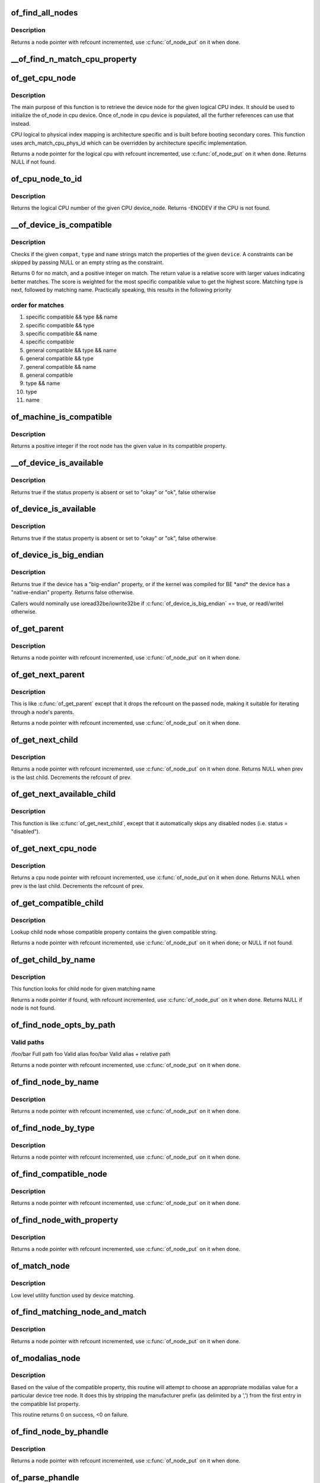 .. -*- coding: utf-8; mode: rst -*-
.. src-file: drivers/of/base.c

.. _`of_find_all_nodes`:

of_find_all_nodes
=================

.. c:function:: struct device_node *of_find_all_nodes(struct device_node *prev)

    Get next node in global list

    :param prev:
        Previous node or NULL to start iteration
        \ :c:func:`of_node_put`\  will be called on it
    :type prev: struct device_node \*

.. _`of_find_all_nodes.description`:

Description
-----------

Returns a node pointer with refcount incremented, use
\ :c:func:`of_node_put`\  on it when done.

.. _`__of_find_n_match_cpu_property`:

\__of_find_n_match_cpu_property
===============================

.. c:function:: bool __of_find_n_match_cpu_property(struct device_node *cpun, const char *prop_name, int cpu, unsigned int *thread)

    core/thread corresponding to the logical cpu 'cpu'. If 'thread' is not NULL, local thread number within the core is returned in it.

    :param cpun:
        *undescribed*
    :type cpun: struct device_node \*

    :param prop_name:
        *undescribed*
    :type prop_name: const char \*

    :param cpu:
        *undescribed*
    :type cpu: int

    :param thread:
        *undescribed*
    :type thread: unsigned int \*

.. _`of_get_cpu_node`:

of_get_cpu_node
===============

.. c:function:: struct device_node *of_get_cpu_node(int cpu, unsigned int *thread)

    Get device node associated with the given logical CPU

    :param cpu:
        CPU number(logical index) for which device node is required
    :type cpu: int

    :param thread:
        if not NULL, local thread number within the physical core is
        returned
    :type thread: unsigned int \*

.. _`of_get_cpu_node.description`:

Description
-----------

The main purpose of this function is to retrieve the device node for the
given logical CPU index. It should be used to initialize the of_node in
cpu device. Once of_node in cpu device is populated, all the further
references can use that instead.

CPU logical to physical index mapping is architecture specific and is built
before booting secondary cores. This function uses arch_match_cpu_phys_id
which can be overridden by architecture specific implementation.

Returns a node pointer for the logical cpu with refcount incremented, use
\ :c:func:`of_node_put`\  on it when done. Returns NULL if not found.

.. _`of_cpu_node_to_id`:

of_cpu_node_to_id
=================

.. c:function:: int of_cpu_node_to_id(struct device_node *cpu_node)

    Get the logical CPU number for a given device_node

    :param cpu_node:
        Pointer to the device_node for CPU.
    :type cpu_node: struct device_node \*

.. _`of_cpu_node_to_id.description`:

Description
-----------

Returns the logical CPU number of the given CPU device_node.
Returns -ENODEV if the CPU is not found.

.. _`__of_device_is_compatible`:

\__of_device_is_compatible
==========================

.. c:function:: int __of_device_is_compatible(const struct device_node *device, const char *compat, const char *type, const char *name)

    Check if the node matches given constraints

    :param device:
        pointer to node
    :type device: const struct device_node \*

    :param compat:
        required compatible string, NULL or "" for any match
    :type compat: const char \*

    :param type:
        required device_type value, NULL or "" for any match
    :type type: const char \*

    :param name:
        required node name, NULL or "" for any match
    :type name: const char \*

.. _`__of_device_is_compatible.description`:

Description
-----------

Checks if the given \ ``compat``\ , \ ``type``\  and \ ``name``\  strings match the
properties of the given \ ``device``\ . A constraints can be skipped by
passing NULL or an empty string as the constraint.

Returns 0 for no match, and a positive integer on match. The return
value is a relative score with larger values indicating better
matches. The score is weighted for the most specific compatible value
to get the highest score. Matching type is next, followed by matching
name. Practically speaking, this results in the following priority

.. _`__of_device_is_compatible.order-for-matches`:

order for matches
-----------------


1. specific compatible && type && name
2. specific compatible && type
3. specific compatible && name
4. specific compatible
5. general compatible && type && name
6. general compatible && type
7. general compatible && name
8. general compatible
9. type && name
10. type
11. name

.. _`of_machine_is_compatible`:

of_machine_is_compatible
========================

.. c:function:: int of_machine_is_compatible(const char *compat)

    Test root of device tree for a given compatible value

    :param compat:
        compatible string to look for in root node's compatible property.
    :type compat: const char \*

.. _`of_machine_is_compatible.description`:

Description
-----------

Returns a positive integer if the root node has the given value in its
compatible property.

.. _`__of_device_is_available`:

\__of_device_is_available
=========================

.. c:function:: bool __of_device_is_available(const struct device_node *device)

    check if a device is available for use

    :param device:
        Node to check for availability, with locks already held
    :type device: const struct device_node \*

.. _`__of_device_is_available.description`:

Description
-----------

Returns true if the status property is absent or set to "okay" or "ok",
false otherwise

.. _`of_device_is_available`:

of_device_is_available
======================

.. c:function:: bool of_device_is_available(const struct device_node *device)

    check if a device is available for use

    :param device:
        Node to check for availability
    :type device: const struct device_node \*

.. _`of_device_is_available.description`:

Description
-----------

Returns true if the status property is absent or set to "okay" or "ok",
false otherwise

.. _`of_device_is_big_endian`:

of_device_is_big_endian
=======================

.. c:function:: bool of_device_is_big_endian(const struct device_node *device)

    check if a device has BE registers

    :param device:
        Node to check for endianness
    :type device: const struct device_node \*

.. _`of_device_is_big_endian.description`:

Description
-----------

Returns true if the device has a "big-endian" property, or if the kernel
was compiled for BE \*and\* the device has a "native-endian" property.
Returns false otherwise.

Callers would nominally use ioread32be/iowrite32be if
\ :c:func:`of_device_is_big_endian`\  == true, or readl/writel otherwise.

.. _`of_get_parent`:

of_get_parent
=============

.. c:function:: struct device_node *of_get_parent(const struct device_node *node)

    Get a node's parent if any

    :param node:
        Node to get parent
    :type node: const struct device_node \*

.. _`of_get_parent.description`:

Description
-----------

Returns a node pointer with refcount incremented, use
\ :c:func:`of_node_put`\  on it when done.

.. _`of_get_next_parent`:

of_get_next_parent
==================

.. c:function:: struct device_node *of_get_next_parent(struct device_node *node)

    Iterate to a node's parent

    :param node:
        Node to get parent of
    :type node: struct device_node \*

.. _`of_get_next_parent.description`:

Description
-----------

This is like \ :c:func:`of_get_parent`\  except that it drops the
refcount on the passed node, making it suitable for iterating
through a node's parents.

Returns a node pointer with refcount incremented, use
\ :c:func:`of_node_put`\  on it when done.

.. _`of_get_next_child`:

of_get_next_child
=================

.. c:function:: struct device_node *of_get_next_child(const struct device_node *node, struct device_node *prev)

    Iterate a node childs

    :param node:
        parent node
    :type node: const struct device_node \*

    :param prev:
        previous child of the parent node, or NULL to get first
    :type prev: struct device_node \*

.. _`of_get_next_child.description`:

Description
-----------

Returns a node pointer with refcount incremented, use \ :c:func:`of_node_put`\  on
it when done. Returns NULL when prev is the last child. Decrements the
refcount of prev.

.. _`of_get_next_available_child`:

of_get_next_available_child
===========================

.. c:function:: struct device_node *of_get_next_available_child(const struct device_node *node, struct device_node *prev)

    Find the next available child node

    :param node:
        parent node
    :type node: const struct device_node \*

    :param prev:
        previous child of the parent node, or NULL to get first
    :type prev: struct device_node \*

.. _`of_get_next_available_child.description`:

Description
-----------

This function is like \ :c:func:`of_get_next_child`\ , except that it
automatically skips any disabled nodes (i.e. status = "disabled").

.. _`of_get_next_cpu_node`:

of_get_next_cpu_node
====================

.. c:function:: struct device_node *of_get_next_cpu_node(struct device_node *prev)

    Iterate on cpu nodes

    :param prev:
        previous child of the /cpus node, or NULL to get first
    :type prev: struct device_node \*

.. _`of_get_next_cpu_node.description`:

Description
-----------

Returns a cpu node pointer with refcount incremented, use \ :c:func:`of_node_put`\ 
on it when done. Returns NULL when prev is the last child. Decrements
the refcount of prev.

.. _`of_get_compatible_child`:

of_get_compatible_child
=======================

.. c:function:: struct device_node *of_get_compatible_child(const struct device_node *parent, const char *compatible)

    Find compatible child node

    :param parent:
        parent node
    :type parent: const struct device_node \*

    :param compatible:
        compatible string
    :type compatible: const char \*

.. _`of_get_compatible_child.description`:

Description
-----------

Lookup child node whose compatible property contains the given compatible
string.

Returns a node pointer with refcount incremented, use \ :c:func:`of_node_put`\  on it
when done; or NULL if not found.

.. _`of_get_child_by_name`:

of_get_child_by_name
====================

.. c:function:: struct device_node *of_get_child_by_name(const struct device_node *node, const char *name)

    Find the child node by name for a given parent

    :param node:
        parent node
    :type node: const struct device_node \*

    :param name:
        child name to look for.
    :type name: const char \*

.. _`of_get_child_by_name.description`:

Description
-----------

This function looks for child node for given matching name

Returns a node pointer if found, with refcount incremented, use
\ :c:func:`of_node_put`\  on it when done.
Returns NULL if node is not found.

.. _`of_find_node_opts_by_path`:

of_find_node_opts_by_path
=========================

.. c:function:: struct device_node *of_find_node_opts_by_path(const char *path, const char **opts)

    Find a node matching a full OF path

    :param path:
        Either the full path to match, or if the path does not
        start with '/', the name of a property of the /aliases
        node (an alias).  In the case of an alias, the node
        matching the alias' value will be returned.
    :type path: const char \*

    :param opts:
        Address of a pointer into which to store the start of
        an options string appended to the end of the path with
        a ':' separator.
    :type opts: const char \*\*

.. _`of_find_node_opts_by_path.valid-paths`:

Valid paths
-----------

/foo/bar        Full path
foo             Valid alias
foo/bar         Valid alias + relative path

Returns a node pointer with refcount incremented, use
\ :c:func:`of_node_put`\  on it when done.

.. _`of_find_node_by_name`:

of_find_node_by_name
====================

.. c:function:: struct device_node *of_find_node_by_name(struct device_node *from, const char *name)

    Find a node by its "name" property

    :param from:
        The node to start searching from or NULL; the node
        you pass will not be searched, only the next one
        will. Typically, you pass what the previous call
        returned. \ :c:func:`of_node_put`\  will be called on \ ``from``\ .
    :type from: struct device_node \*

    :param name:
        The name string to match against
    :type name: const char \*

.. _`of_find_node_by_name.description`:

Description
-----------

Returns a node pointer with refcount incremented, use
\ :c:func:`of_node_put`\  on it when done.

.. _`of_find_node_by_type`:

of_find_node_by_type
====================

.. c:function:: struct device_node *of_find_node_by_type(struct device_node *from, const char *type)

    Find a node by its "device_type" property

    :param from:
        The node to start searching from, or NULL to start searching
        the entire device tree. The node you pass will not be
        searched, only the next one will; typically, you pass
        what the previous call returned. \ :c:func:`of_node_put`\  will be
        called on from for you.
    :type from: struct device_node \*

    :param type:
        The type string to match against
    :type type: const char \*

.. _`of_find_node_by_type.description`:

Description
-----------

Returns a node pointer with refcount incremented, use
\ :c:func:`of_node_put`\  on it when done.

.. _`of_find_compatible_node`:

of_find_compatible_node
=======================

.. c:function:: struct device_node *of_find_compatible_node(struct device_node *from, const char *type, const char *compatible)

    Find a node based on type and one of the tokens in its "compatible" property

    :param from:
        The node to start searching from or NULL, the node
        you pass will not be searched, only the next one
        will; typically, you pass what the previous call
        returned. \ :c:func:`of_node_put`\  will be called on it
    :type from: struct device_node \*

    :param type:
        The type string to match "device_type" or NULL to ignore
    :type type: const char \*

    :param compatible:
        The string to match to one of the tokens in the device
        "compatible" list.
    :type compatible: const char \*

.. _`of_find_compatible_node.description`:

Description
-----------

Returns a node pointer with refcount incremented, use
\ :c:func:`of_node_put`\  on it when done.

.. _`of_find_node_with_property`:

of_find_node_with_property
==========================

.. c:function:: struct device_node *of_find_node_with_property(struct device_node *from, const char *prop_name)

    Find a node which has a property with the given name.

    :param from:
        The node to start searching from or NULL, the node
        you pass will not be searched, only the next one
        will; typically, you pass what the previous call
        returned. \ :c:func:`of_node_put`\  will be called on it
    :type from: struct device_node \*

    :param prop_name:
        The name of the property to look for.
    :type prop_name: const char \*

.. _`of_find_node_with_property.description`:

Description
-----------

Returns a node pointer with refcount incremented, use
\ :c:func:`of_node_put`\  on it when done.

.. _`of_match_node`:

of_match_node
=============

.. c:function:: const struct of_device_id *of_match_node(const struct of_device_id *matches, const struct device_node *node)

    Tell if a device_node has a matching of_match structure

    :param matches:
        array of of device match structures to search in
    :type matches: const struct of_device_id \*

    :param node:
        the of device structure to match against
    :type node: const struct device_node \*

.. _`of_match_node.description`:

Description
-----------

Low level utility function used by device matching.

.. _`of_find_matching_node_and_match`:

of_find_matching_node_and_match
===============================

.. c:function:: struct device_node *of_find_matching_node_and_match(struct device_node *from, const struct of_device_id *matches, const struct of_device_id **match)

    Find a node based on an of_device_id match table.

    :param from:
        The node to start searching from or NULL, the node
        you pass will not be searched, only the next one
        will; typically, you pass what the previous call
        returned. \ :c:func:`of_node_put`\  will be called on it
    :type from: struct device_node \*

    :param matches:
        array of of device match structures to search in
        \ ``match``\           Updated to point at the matches entry which matched
    :type matches: const struct of_device_id \*

    :param match:
        *undescribed*
    :type match: const struct of_device_id \*\*

.. _`of_find_matching_node_and_match.description`:

Description
-----------

Returns a node pointer with refcount incremented, use
\ :c:func:`of_node_put`\  on it when done.

.. _`of_modalias_node`:

of_modalias_node
================

.. c:function:: int of_modalias_node(struct device_node *node, char *modalias, int len)

    Lookup appropriate modalias for a device node

    :param node:
        pointer to a device tree node
    :type node: struct device_node \*

    :param modalias:
        Pointer to buffer that modalias value will be copied into
    :type modalias: char \*

    :param len:
        Length of modalias value
    :type len: int

.. _`of_modalias_node.description`:

Description
-----------

Based on the value of the compatible property, this routine will attempt
to choose an appropriate modalias value for a particular device tree node.
It does this by stripping the manufacturer prefix (as delimited by a ',')
from the first entry in the compatible list property.

This routine returns 0 on success, <0 on failure.

.. _`of_find_node_by_phandle`:

of_find_node_by_phandle
=======================

.. c:function:: struct device_node *of_find_node_by_phandle(phandle handle)

    Find a node given a phandle

    :param handle:
        phandle of the node to find
    :type handle: phandle

.. _`of_find_node_by_phandle.description`:

Description
-----------

Returns a node pointer with refcount incremented, use
\ :c:func:`of_node_put`\  on it when done.

.. _`of_parse_phandle`:

of_parse_phandle
================

.. c:function:: struct device_node *of_parse_phandle(const struct device_node *np, const char *phandle_name, int index)

    Resolve a phandle property to a device_node pointer

    :param np:
        Pointer to device node holding phandle property
    :type np: const struct device_node \*

    :param phandle_name:
        Name of property holding a phandle value
    :type phandle_name: const char \*

    :param index:
        For properties holding a table of phandles, this is the index into
        the table
    :type index: int

.. _`of_parse_phandle.description`:

Description
-----------

Returns the device_node pointer with refcount incremented.  Use
\ :c:func:`of_node_put`\  on it when done.

.. _`of_parse_phandle_with_args`:

of_parse_phandle_with_args
==========================

.. c:function:: int of_parse_phandle_with_args(const struct device_node *np, const char *list_name, const char *cells_name, int index, struct of_phandle_args *out_args)

    Find a node pointed by phandle in a list

    :param np:
        pointer to a device tree node containing a list
    :type np: const struct device_node \*

    :param list_name:
        property name that contains a list
    :type list_name: const char \*

    :param cells_name:
        property name that specifies phandles' arguments count
    :type cells_name: const char \*

    :param index:
        index of a phandle to parse out
    :type index: int

    :param out_args:
        optional pointer to output arguments structure (will be filled)
    :type out_args: struct of_phandle_args \*

.. _`of_parse_phandle_with_args.description`:

Description
-----------

This function is useful to parse lists of phandles and their arguments.
Returns 0 on success and fills out_args, on error returns appropriate
errno value.

Caller is responsible to call \ :c:func:`of_node_put`\  on the returned out_args->np
pointer.

.. _`of_parse_phandle_with_args.phandle1`:

phandle1
--------

node1 {
#list-cells = <2>;
}

.. _`of_parse_phandle_with_args.phandle2`:

phandle2
--------

node2 {
#list-cells = <1>;
}

node3 {
list = <&phandle1 1 2 \ :c:type:`struct phandle2 <phandle2>`\  3>;
}

To get a device_node of the \`node2' node you may call this:
of_parse_phandle_with_args(node3, "list", "#list-cells", 1, \ :c:type:`struct args <args>`\ );

.. _`of_parse_phandle_with_args_map`:

of_parse_phandle_with_args_map
==============================

.. c:function:: int of_parse_phandle_with_args_map(const struct device_node *np, const char *list_name, const char *stem_name, int index, struct of_phandle_args *out_args)

    Find a node pointed by phandle in a list and remap it

    :param np:
        pointer to a device tree node containing a list
    :type np: const struct device_node \*

    :param list_name:
        property name that contains a list
    :type list_name: const char \*

    :param stem_name:
        stem of property names that specify phandles' arguments count
    :type stem_name: const char \*

    :param index:
        index of a phandle to parse out
    :type index: int

    :param out_args:
        optional pointer to output arguments structure (will be filled)
    :type out_args: struct of_phandle_args \*

.. _`of_parse_phandle_with_args_map.description`:

Description
-----------

This function is useful to parse lists of phandles and their arguments.
Returns 0 on success and fills out_args, on error returns appropriate errno
value. The difference between this function and \ :c:func:`of_parse_phandle_with_args`\ 
is that this API remaps a phandle if the node the phandle points to has
a <@stem_name>-map property.

Caller is responsible to call \ :c:func:`of_node_put`\  on the returned out_args->np
pointer.

.. _`of_parse_phandle_with_args_map.phandle1`:

phandle1
--------

node1 {
#list-cells = <2>;
}

.. _`of_parse_phandle_with_args_map.phandle2`:

phandle2
--------

node2 {
#list-cells = <1>;
}

.. _`of_parse_phandle_with_args_map.phandle3`:

phandle3
--------

node3 {
#list-cells = <1>;
list-map = <0 \ :c:type:`struct phandle2 <phandle2>`\  3>,
<1 \ :c:type:`struct phandle2 <phandle2>`\  2>,
<2 \ :c:type:`struct phandle1 <phandle1>`\  5 1>;
list-map-mask = <0x3>;
};

node4 {
list = <&phandle1 1 2 \ :c:type:`struct phandle3 <phandle3>`\  0>;
}

To get a device_node of the \`node2' node you may call this:
of_parse_phandle_with_args(node4, "list", "list", 1, \ :c:type:`struct args <args>`\ );

.. _`of_parse_phandle_with_fixed_args`:

of_parse_phandle_with_fixed_args
================================

.. c:function:: int of_parse_phandle_with_fixed_args(const struct device_node *np, const char *list_name, int cell_count, int index, struct of_phandle_args *out_args)

    Find a node pointed by phandle in a list

    :param np:
        pointer to a device tree node containing a list
    :type np: const struct device_node \*

    :param list_name:
        property name that contains a list
    :type list_name: const char \*

    :param cell_count:
        number of argument cells following the phandle
    :type cell_count: int

    :param index:
        index of a phandle to parse out
    :type index: int

    :param out_args:
        optional pointer to output arguments structure (will be filled)
    :type out_args: struct of_phandle_args \*

.. _`of_parse_phandle_with_fixed_args.description`:

Description
-----------

This function is useful to parse lists of phandles and their arguments.
Returns 0 on success and fills out_args, on error returns appropriate
errno value.

Caller is responsible to call \ :c:func:`of_node_put`\  on the returned out_args->np
pointer.

.. _`of_parse_phandle_with_fixed_args.phandle1`:

phandle1
--------

node1 {
}

.. _`of_parse_phandle_with_fixed_args.phandle2`:

phandle2
--------

node2 {
}

node3 {
list = <&phandle1 0 2 \ :c:type:`struct phandle2 <phandle2>`\  2 3>;
}

To get a device_node of the \`node2' node you may call this:
of_parse_phandle_with_fixed_args(node3, "list", 2, 1, \ :c:type:`struct args <args>`\ );

.. _`of_count_phandle_with_args`:

of_count_phandle_with_args
==========================

.. c:function:: int of_count_phandle_with_args(const struct device_node *np, const char *list_name, const char *cells_name)

    Find the number of phandles references in a property

    :param np:
        pointer to a device tree node containing a list
    :type np: const struct device_node \*

    :param list_name:
        property name that contains a list
    :type list_name: const char \*

    :param cells_name:
        property name that specifies phandles' arguments count
    :type cells_name: const char \*

.. _`of_count_phandle_with_args.description`:

Description
-----------

Returns the number of phandle + argument tuples within a property. It
is a typical pattern to encode a list of phandle and variable
arguments into a single property. The number of arguments is encoded
by a property in the phandle-target node. For example, a gpios
property would contain a list of GPIO specifies consisting of a
phandle and 1 or more arguments. The number of arguments are
determined by the #gpio-cells property in the node pointed to by the
phandle.

.. _`__of_add_property`:

\__of_add_property
==================

.. c:function:: int __of_add_property(struct device_node *np, struct property *prop)

    Add a property to a node without lock operations

    :param np:
        *undescribed*
    :type np: struct device_node \*

    :param prop:
        *undescribed*
    :type prop: struct property \*

.. _`of_add_property`:

of_add_property
===============

.. c:function:: int of_add_property(struct device_node *np, struct property *prop)

    Add a property to a node

    :param np:
        *undescribed*
    :type np: struct device_node \*

    :param prop:
        *undescribed*
    :type prop: struct property \*

.. _`of_remove_property`:

of_remove_property
==================

.. c:function:: int of_remove_property(struct device_node *np, struct property *prop)

    Remove a property from a node.

    :param np:
        *undescribed*
    :type np: struct device_node \*

    :param prop:
        *undescribed*
    :type prop: struct property \*

.. _`of_remove_property.description`:

Description
-----------

Note that we don't actually remove it, since we have given out
who-knows-how-many pointers to the data using get-property.
Instead we just move the property to the "dead properties"
list, so it won't be found any more.

.. _`of_alias_scan`:

of_alias_scan
=============

.. c:function:: void of_alias_scan(void * (*dt_alloc)(u64 size, u64 align))

    Scan all properties of the 'aliases' node

    :param void \* (\*dt_alloc)(u64 size, u64 align):
        An allocator that provides a virtual address to memory
        for storing the resulting tree

.. _`of_alias_scan.description`:

Description
-----------

The function scans all the properties of the 'aliases' node and populates
the global lookup table with the properties.  It returns the
number of alias properties found, or an error code in case of failure.

.. _`of_alias_get_id`:

of_alias_get_id
===============

.. c:function:: int of_alias_get_id(struct device_node *np, const char *stem)

    Get alias id for the given device_node

    :param np:
        Pointer to the given device_node
    :type np: struct device_node \*

    :param stem:
        Alias stem of the given device_node
    :type stem: const char \*

.. _`of_alias_get_id.description`:

Description
-----------

The function travels the lookup table to get the alias id for the given
device_node and alias stem.  It returns the alias id if found.

.. _`of_alias_get_alias_list`:

of_alias_get_alias_list
=======================

.. c:function:: int of_alias_get_alias_list(const struct of_device_id *matches, const char *stem, unsigned long *bitmap, unsigned int nbits)

    Get alias list for the given device driver

    :param matches:
        Array of OF device match structures to search in
    :type matches: const struct of_device_id \*

    :param stem:
        Alias stem of the given device_node
    :type stem: const char \*

    :param bitmap:
        Bitmap field pointer
    :type bitmap: unsigned long \*

    :param nbits:
        Maximum number of alias IDs which can be recorded in bitmap
    :type nbits: unsigned int

.. _`of_alias_get_alias_list.description`:

Description
-----------

The function travels the lookup table to record alias ids for the given
device match structures and alias stem.

.. _`of_alias_get_alias_list.return`:

Return
------

0 or -ENOSYS when !CONFIG_OF or
-EOVERFLOW if alias ID is greater then allocated nbits

.. _`of_alias_get_highest_id`:

of_alias_get_highest_id
=======================

.. c:function:: int of_alias_get_highest_id(const char *stem)

    Get highest alias id for the given stem

    :param stem:
        Alias stem to be examined
    :type stem: const char \*

.. _`of_alias_get_highest_id.description`:

Description
-----------

The function travels the lookup table to get the highest alias id for the
given alias stem.  It returns the alias id if found.

.. _`of_console_check`:

of_console_check
================

.. c:function:: bool of_console_check(struct device_node *dn, char *name, int index)

    Test and setup console for DT setup \ ``dn``\  - Pointer to device node \ ``name``\  - Name to use for preferred console without index. ex. "ttyS" \ ``index``\  - Index to use for preferred console.

    :param dn:
        *undescribed*
    :type dn: struct device_node \*

    :param name:
        *undescribed*
    :type name: char \*

    :param index:
        *undescribed*
    :type index: int

.. _`of_console_check.description`:

Description
-----------

Check if the given device node matches the stdout-path property in the
/chosen node. If it does then register it as the preferred console and return
TRUE. Otherwise return FALSE.

.. _`of_find_next_cache_node`:

of_find_next_cache_node
=======================

.. c:function:: struct device_node *of_find_next_cache_node(const struct device_node *np)

    Find a node's subsidiary cache

    :param np:
        node of type "cpu" or "cache"
    :type np: const struct device_node \*

.. _`of_find_next_cache_node.description`:

Description
-----------

Returns a node pointer with refcount incremented, use
\ :c:func:`of_node_put`\  on it when done.  Caller should hold a reference
to np.

.. _`of_find_last_cache_level`:

of_find_last_cache_level
========================

.. c:function:: int of_find_last_cache_level(unsigned int cpu)

    Find the level at which the last cache is present for the given logical cpu

    :param cpu:
        cpu number(logical index) for which the last cache level is needed
    :type cpu: unsigned int

.. _`of_find_last_cache_level.description`:

Description
-----------

Returns the the level at which the last cache is present. It is exactly
same as  the total number of cache levels for the given logical cpu.

.. _`of_map_rid`:

of_map_rid
==========

.. c:function:: int of_map_rid(struct device_node *np, u32 rid, const char *map_name, const char *map_mask_name, struct device_node **target, u32 *id_out)

    Translate a requester ID through a downstream mapping.

    :param np:
        root complex device node.
    :type np: struct device_node \*

    :param rid:
        device requester ID to map.
    :type rid: u32

    :param map_name:
        property name of the map to use.
    :type map_name: const char \*

    :param map_mask_name:
        optional property name of the mask to use.
    :type map_mask_name: const char \*

    :param target:
        optional pointer to a target device node.
    :type target: struct device_node \*\*

    :param id_out:
        optional pointer to receive the translated ID.
    :type id_out: u32 \*

.. _`of_map_rid.description`:

Description
-----------

Given a device requester ID, look up the appropriate implementation-defined
platform ID and/or the target device which receives transactions on that
ID, as per the "iommu-map" and "msi-map" bindings. Either of \ ``target``\  or
\ ``id_out``\  may be NULL if only the other is required. If \ ``target``\  points to
a non-NULL device node pointer, only entries targeting that node will be
matched; if it points to a NULL value, it will receive the device node of
the first matching target phandle, with a reference held.

.. _`of_map_rid.return`:

Return
------

0 on success or a standard error code on failure.

.. This file was automatic generated / don't edit.

